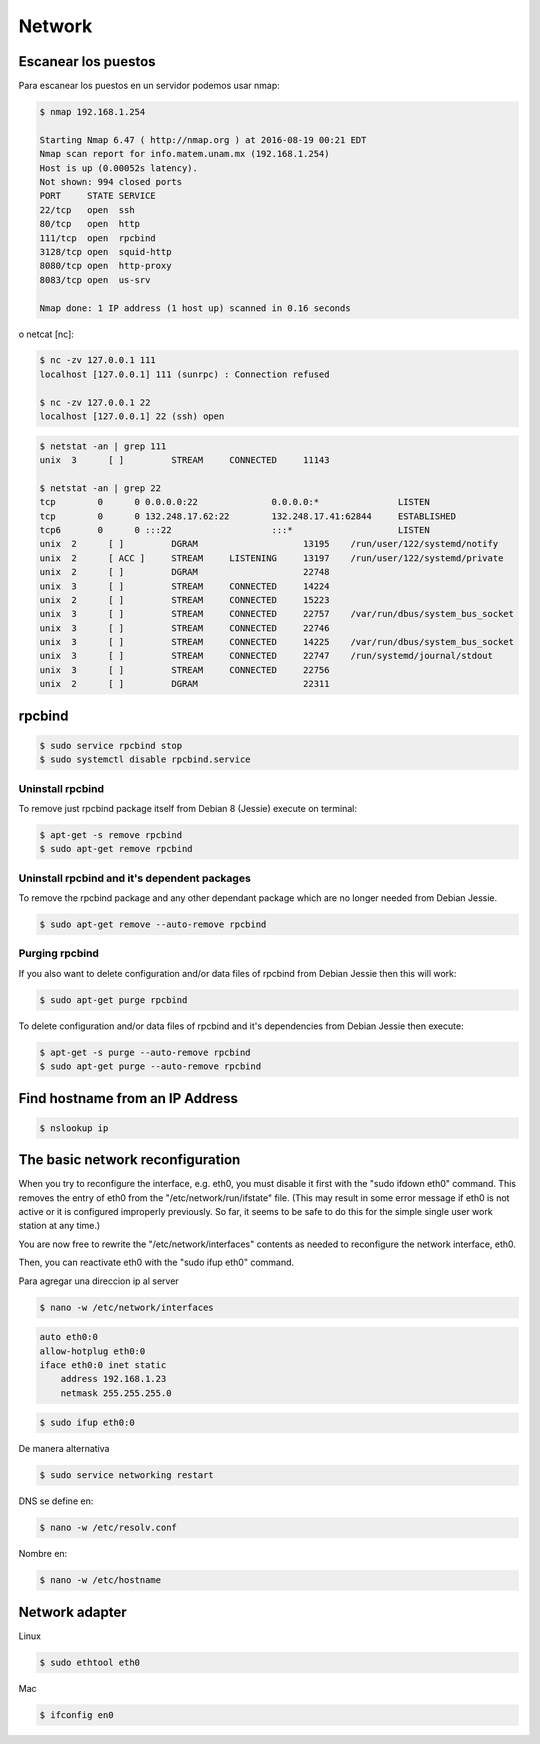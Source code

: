 Network
=======

Escanear los puestos
----
Para escanear los puestos en un servidor podemos usar nmap:

.. code-block:: bash

    $ nmap 192.168.1.254

    Starting Nmap 6.47 ( http://nmap.org ) at 2016-08-19 00:21 EDT
    Nmap scan report for info.matem.unam.mx (192.168.1.254)
    Host is up (0.00052s latency).
    Not shown: 994 closed ports
    PORT     STATE SERVICE
    22/tcp   open  ssh
    80/tcp   open  http
    111/tcp  open  rpcbind
    3128/tcp open  squid-http
    8080/tcp open  http-proxy
    8083/tcp open  us-srv

    Nmap done: 1 IP address (1 host up) scanned in 0.16 seconds

o netcat [nc]:

.. code-block:: bash

    $ nc -zv 127.0.0.1 111
    localhost [127.0.0.1] 111 (sunrpc) : Connection refused

    $ nc -zv 127.0.0.1 22
    localhost [127.0.0.1] 22 (ssh) open


.. code-block:: bash

    $ netstat -an | grep 111
    unix  3      [ ]         STREAM     CONNECTED     11143

    $ netstat -an | grep 22
    tcp        0      0 0.0.0.0:22              0.0.0.0:*               LISTEN
    tcp        0      0 132.248.17.62:22        132.248.17.41:62844     ESTABLISHED
    tcp6       0      0 :::22                   :::*                    LISTEN
    unix  2      [ ]         DGRAM                    13195    /run/user/122/systemd/notify
    unix  2      [ ACC ]     STREAM     LISTENING     13197    /run/user/122/systemd/private
    unix  2      [ ]         DGRAM                    22748
    unix  3      [ ]         STREAM     CONNECTED     14224
    unix  2      [ ]         STREAM     CONNECTED     15223
    unix  3      [ ]         STREAM     CONNECTED     22757    /var/run/dbus/system_bus_socket
    unix  3      [ ]         STREAM     CONNECTED     22746
    unix  3      [ ]         STREAM     CONNECTED     14225    /var/run/dbus/system_bus_socket
    unix  3      [ ]         STREAM     CONNECTED     22747    /run/systemd/journal/stdout
    unix  3      [ ]         STREAM     CONNECTED     22756
    unix  2      [ ]         DGRAM                    22311

rpcbind
-------
.. code-block:: bash

    $ sudo service rpcbind stop
    $ sudo systemctl disable rpcbind.service

Uninstall rpcbind
~~~~~~~~~~~~~~~~~

To remove just rpcbind package itself from Debian 8 (Jessie) execute on terminal:

.. code-block:: bash

    $ apt-get -s remove rpcbind
    $ sudo apt-get remove rpcbind

Uninstall rpcbind and it's dependent packages
~~~~~~~~~~~~~~~~~~~~~~~~~~~~~~~~~~~~~~~~~~~~~

To remove the rpcbind package and any other dependant package which are no longer needed from Debian Jessie.


.. code-block:: bash

    $ sudo apt-get remove --auto-remove rpcbind

Purging rpcbind
~~~~~~~~~~~~~~~

If you also want to delete configuration and/or data files of rpcbind from Debian Jessie then this will work:

.. code-block:: bash

    $ sudo apt-get purge rpcbind

To delete configuration and/or data files of rpcbind and it's dependencies from Debian Jessie then execute:

.. code-block:: bash

    $ apt-get -s purge --auto-remove rpcbind
    $ sudo apt-get purge --auto-remove rpcbind


Find hostname from an IP Address
--------------------------------

.. code-block:: bash

    $ nslookup ip


The basic network reconfiguration
---------------------------------

When you try to reconfigure the interface, e.g. eth0, you must disable it first with the "sudo ifdown eth0" command. This removes the entry of eth0 from the "/etc/network/run/ifstate" file. (This may result in some error message if eth0 is not active or it is configured improperly previously. So far, it seems to be safe to do this for the simple single user work station at any time.)

You are now free to rewrite the "/etc/network/interfaces" contents as needed to reconfigure the network interface, eth0.

Then, you can reactivate eth0 with the "sudo ifup eth0" command.

Para agregar una direccion ip al server

.. code-block:: bash

    $ nano -w /etc/network/interfaces

.. code-block:: bash

    auto eth0:0
    allow-hotplug eth0:0
    iface eth0:0 inet static
        address 192.168.1.23
        netmask 255.255.255.0

.. code-block:: bash

    $ sudo ifup eth0:0

De manera alternativa

.. code-block:: bash

    $ sudo service networking restart

DNS se define en:

.. code-block:: bash

    $ nano -w /etc/resolv.conf

Nombre en:

.. code-block:: bash

    $ nano -w /etc/hostname

Network adapter
---------------

Linux

.. code-block:: bash

    $ sudo ethtool eth0

Mac

.. code-block:: bash

    $ ifconfig en0 


